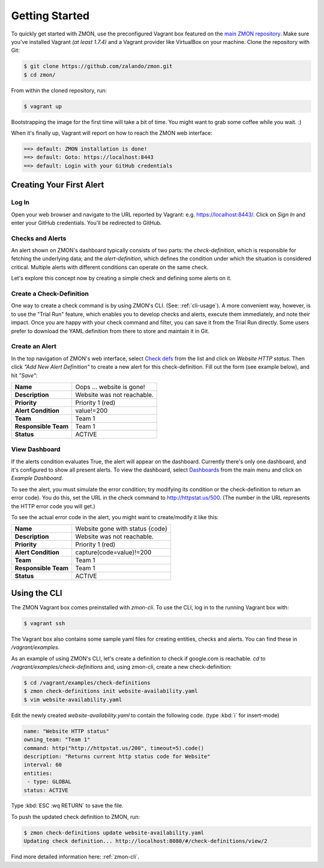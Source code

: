 ***************
Getting Started
***************

To quickly get started with ZMON, use the preconfigured Vagrant box featured on the `main ZMON repository`_. Make sure you've installed Vagrant *(at least 1.7.4)* and a Vagrant provider like VirtualBox on your machine. Clone the repository with Git:

.. code-block:: bash

   $ git clone https://github.com/zalando/zmon.git
   $ cd zmon/

From within the cloned repository, run:

.. code-block:: bash

   $ vagrant up

Bootstrapping the image for the first time will take a bit of time. You might want to grab some coffee while you wait. :)

When it's finally up, Vagrant will report on how to reach the ZMON web interface:

.. code-block:: bash

    ==> default: ZMON installation is done!
    ==> default: Goto: https://localhost:8443
    ==> default: Login with your GitHub credentials

Creating Your First Alert
=======================

Log In
------

Open your web browser and navigate to the URL reported by Vagrant: e.g. https://localhost:8443/. Click on *Sign In* and enter your GitHub credentials. You'll be redirected to GitHub.

Checks and Alerts
-----------------

An alert shown on ZMON's dashboard typically consists of two parts: the *check-definition*, which is responsible for
fetching the underlying data; and the *alert-definition*, which defines the condition under which the situation is
considered critical. Multiple alerts with different conditions can operate on the same check.

Let's explore this concept now by creating a simple check and defining some alerts on it.

Create a Check-Definition
-------------------------

One way to create a check command is by using ZMON's CLI. (See: :ref:`cli-usage`). A more convenient way, however, is to use the "Trial Run" feature, which enables you to develop checks and alerts, execute them immediately, and note their impact. Once you are happy with your check command and filter, you can save it from the Trial Run directly. Some users prefer to download the YAML definition from there to store and maintain it in Git.

Create an Alert
---------------

In the top navigation of ZMON's web interface, select `Check defs <https://localhost:8443/#/check-definitions>`_ from the list and click on *Website HTTP status*. Then click *"Add New Alert Definition"* to create a new alert for this check-definition. Fill out the form (see example below), and hit *"Save"*:

==================== ==========================
**Name**             Oops ... website is gone!
-------------------- --------------------------
**Description**      Website was not reachable.
-------------------- --------------------------
**Priority**         Priority 1 (red)
-------------------- --------------------------
**Alert Condition**  value!=200
-------------------- --------------------------
**Team**             Team 1
-------------------- --------------------------
**Responsible Team** Team 1
-------------------- --------------------------
**Status**           ACTIVE
==================== ==========================

View Dashboard
--------------

If the alerts condition evaluates True, the alert will appear on the dashboard. Currently there's only one dashboard, and it's configured to show all present alerts. To view the dashboard, select
`Dashboards <https://localhost:8443/#/dashboards>`_ from the main menu and click on *Example Dashboard*.

To see the alert, you must simulate the error condition; try modifying its condition or the check-definition to return an error code). You do this, set the URL in the check command to http://httpstat.us/500. (The number in the URL represents the HTTP error code you will get.)

To see the actual error code in the alert, you might want to create/modify it like this:

==================== ================================
**Name**             Website gone with status {code}
-------------------- --------------------------------
**Description**      Website was not reachable.
-------------------- --------------------------------
**Priority**         Priority 1 (red)
-------------------- --------------------------------
**Alert Condition**  capture(code=value)!=200
-------------------- --------------------------------
**Team**             Team 1
-------------------- --------------------------------
**Responsible Team** Team 1
-------------------- --------------------------------
**Status**           ACTIVE
==================== ================================

.. _cli-usage:

Using the CLI
=========

The ZMON Vagrant box comes preinstalled with *zmon-cli*. To use the CLI, log in to the running Vagrant box with:

.. code-block:: bash

   $ vagrant ssh

The Vagrant box also contains some sample yaml files for creating entities, checks and alerts. You can find these in */vagrant/examples*.

As an example of using ZMON's CLI, let's create a definition to check if google.com is reachable. *cd* to */vagrant/examples/check-definitions* and, using zmon-cli, create a new check-definition:

.. code-block:: bash

   $ cd /vagrant/examples/check-definitions
   $ zmon check-definitions init website-availability.yaml
   $ vim website-availability.yaml

Edit the newly created *website-availability.yaml* to contain the following code. (type :kbd:`i` for insert-mode)

.. code-block:: yaml

   name: "Website HTTP status"
   owning_team: "Team 1"
   command: http("http://httpstat.us/200", timeout=5).code()
   description: "Returns current http status code for Website"
   interval: 60
   entities:
    - type: GLOBAL
   status: ACTIVE

Type :kbd:`ESC :wq RETURN` to save the file.

To push the updated check definition to ZMON, run:

.. code-block:: bash

   $ zmon check-definitions update website-availability.yaml
   Updating check definition... http://localhost:8080/#/check-definitions/view/2

Find more detailed information here: :ref:`zmon-cli`.

.. _main ZMON repository: https://github.com/zalando/zmon
